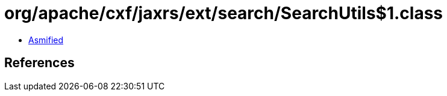 = org/apache/cxf/jaxrs/ext/search/SearchUtils$1.class

 - link:SearchUtils$1-asmified.java[Asmified]

== References

